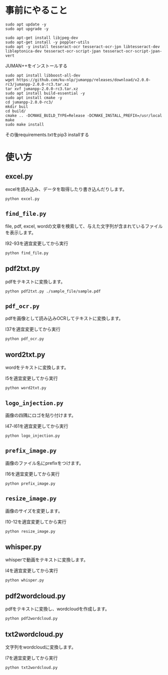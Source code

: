 * 事前にやること
#+begin_src shell
sudo apt update -y
sudo apt upgrade -y
#+end_src
#+begin_src shell
sudo apt-get install libjpeg-dev
sudo apt-get install -y poppler-utils
sudo apt -y install tesseract-ocr tesseract-ocr-jpn libtesseract-dev libleptonica-dev tesseract-ocr-script-jpan tesseract-ocr-script-jpan-vert 
#+end_src

JUMAN++をインストールする
#+begin_src shell
sudo apt install libboost-all-dev
wget https://github.com/ku-nlp/jumanpp/releases/download/v2.0.0-rc3/jumanpp-2.0.0-rc3.tar.xz
tar xvf jumanpp-2.0.0-rc3.tar.xz
sudo apt install build-essential -y
sudo apt install cmake -y
cd jumanpp-2.0.0-rc3/
mkdir buil
cd build/
cmake .. -DCMAKE_BUILD_TYPE=Release -DCMAKE_INSTALL_PREFIX=/usr/local
make
sudo make install
#+end_src
その後requirements.txtをpip3 installする

* 使い方
** excel.py
excelを読み込み、データを取得したり書き込んだりします。
#+begin_src shell
python excel.py
#+end_src
** =find_file.py=
file, pdf, excel, wordの文章を検索して、与えた文字列が含まれているファイルを表示します。

l92-93を適宜変更してから実行
#+begin_src shell
python find_file.py
#+end_src
** pdf2txt.py
pdfをテキストに変換します。
#+begin_src shell
python pdf2txt.py ./sample_file/sample.pdf
#+end_src
** =pdf_ocr.py=
pdfを画像として読み込みOCRしてテキストに変換します。

l37を適宜変更してから実行
#+begin_src shell
python pdf_ocr.py
#+end_src
** word2txt.py
wordをテキストに変換します。

l5を適宜変更してから実行
#+begin_src shell
python word2txt.py
#+end_src
** =logo_injection.py=
画像の四隅にロゴを貼り付けます。

l47-l61を適宜変更してから実行
#+begin_src shell
python logo_injection.py
#+end_src
** =prefix_image.py=
画像のファイル名にprefixをつけます。

l16を適宜変更してから実行
#+begin_src shell
python prefix_image.py
#+end_src
** =resize_image.py=
画像のサイズを変更します。

l10-12を適宜変更してから実行
#+begin_src shell
python resize_image.py
#+end_src
** whisper.py
whisperで動画をテキストに変換します。

l4を適宜変更してから実行
#+begin_src shell
python whisper.py
#+end_src
** pdf2wordcloud.py
pdfをテキストに変換し、wordcloudを作成します。

#+begin_src shell
python pdf2wordcloud.py
#+end_src
** txt2wordcloud.py
文字列をwordcloudに変換します。

l7を適宜変更してから実行
#+begin_src shell
python txt2wordcloud.py
#+end_src
